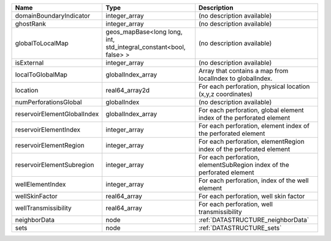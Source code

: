 

=========================== ================================================================= ====================================================================== 
Name                        Type                                                              Description                                                            
=========================== ================================================================= ====================================================================== 
domainBoundaryIndicator     integer_array                                                     (no description available)                                             
ghostRank                   integer_array                                                     (no description available)                                             
globalToLocalMap            geos_mapBase<long long, int, std_integral_constant<bool, false> > (no description available)                                             
isExternal                  integer_array                                                     (no description available)                                             
localToGlobalMap            globalIndex_array                                                 Array that contains a map from localIndex to globalIndex.              
location                    real64_array2d                                                    For each perforation, physical location (x,y,z coordinates)            
numPerforationsGlobal       globalIndex                                                       (no description available)                                             
reservoirElementGlobalIndex globalIndex_array                                                 For each perforation, global element index of the perforated element   
reservoirElementIndex       integer_array                                                     For each perforation, element index of the perforated element          
reservoirElementRegion      integer_array                                                     For each perforation, elementRegion index of the perforated element    
reservoirElementSubregion   integer_array                                                     For each perforation, elementSubRegion index of the perforated element 
wellElementIndex            integer_array                                                     For each perforation, index of the well element                        
wellSkinFactor              real64_array                                                      For each perforation, well skin factor                                 
wellTransmissibility        real64_array                                                      For each perforation, well transmissibility                            
neighborData                node                                                              :ref:`DATASTRUCTURE_neighborData`                                      
sets                        node                                                              :ref:`DATASTRUCTURE_sets`                                              
=========================== ================================================================= ====================================================================== 


